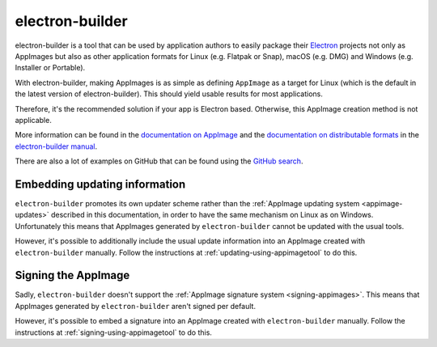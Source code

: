 .. _electron-builder:

electron-builder
================

electron-builder is a tool that can be used by application authors to easily package their `Electron <https://electronjs.org>`__ projects not only as AppImages but also as other application formats for Linux (e.g. Flatpak or Snap), macOS (e.g. DMG) and Windows (e.g. Installer or Portable).

With electron-builder, making AppImages is as simple as defining ``AppImage`` as a target for Linux (which is the default in the latest version of electron-builder). This should yield usable results for most applications.

Therefore, it's the recommended solution if your app is Electron based. Otherwise, this AppImage creation method is not applicable.

More information can be found in the `documentation on AppImage <https://www.electron.build/configuration/appimage.html>`__ and the `documentation on distributable formats <https://www.electron.build/index>`__ in the `electron-builder manual <https://www.electron.build>`__.

There are also a lot of examples on GitHub that can be found using the `GitHub search <https://github.com/search?utf8=%E2%9C%93&q=electron-builder+linux+target+appimage&type=Code&ref=searchresults>`__.


.. _electron-builder-update-information:

Embedding updating information
------------------------------

``electron-builder`` promotes its own updater scheme rather than the :ref:`AppImage updating system <appimage-updates>` described in this documentation, in order to have the same mechanism on Linux as on Windows. Unfortunately this means that AppImages generated by ``electron-builder`` cannot be updated with the usual tools.

However, it's possible to additionally include the usual update information into an AppImage created with ``electron-builder`` manually. Follow the instructions at :ref:`updating-using-appimagetool` to do this.


.. _electron-builder-signing:

Signing the AppImage
--------------------

Sadly, ``electron-builder`` doesn't support the :ref:`AppImage signature system <signing-appimages>`. This means that AppImages generated by ``electron-builder`` aren't signed per default.

However, it's possible to embed a signature into an AppImage created with ``electron-builder`` manually. Follow the instructions at :ref:`signing-using-appimagetool` to do this.
